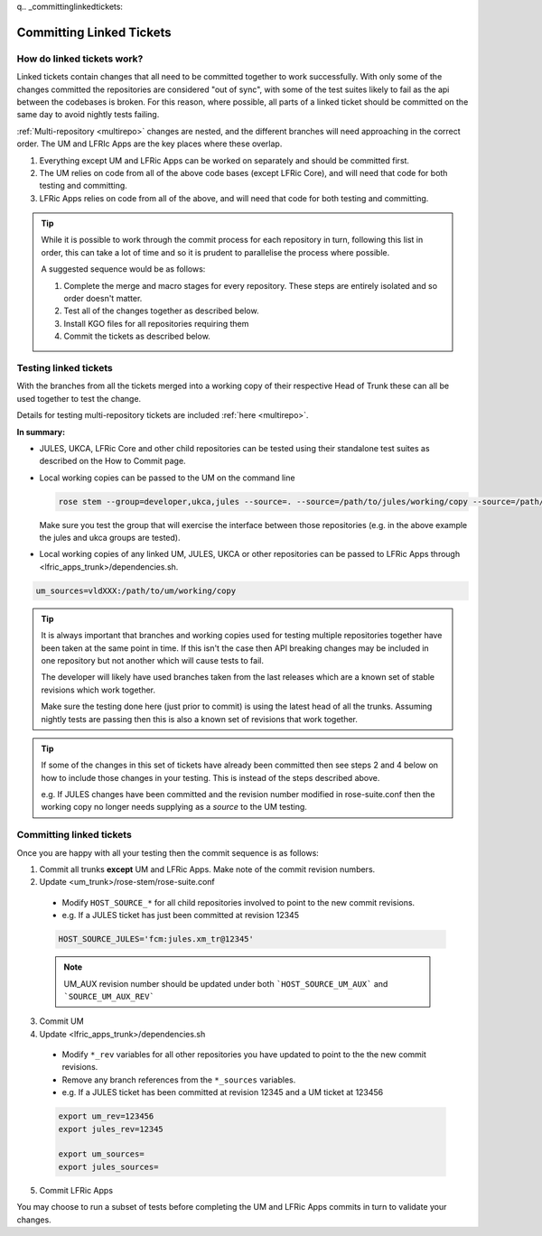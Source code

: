 q.. _committinglinkedtickets:

Committing Linked Tickets
=========================

How do linked tickets work?
---------------------------
Linked tickets contain changes that all need to be committed together to work
successfully. With only some of the changes committed the repositories are
considered "out of sync", with some of the test suites likely to fail as the
api between the codebases is broken. For this reason, where possible, all parts of
a linked ticket should be committed on the same day to avoid nightly tests failing.

:ref:`Multi-repository <multirepo>` changes are nested, and the different branches
will need approaching in the correct order. The UM and LFRIc Apps are the key
places where these overlap.

1. Everything except UM and LFRic Apps can be worked on separately and should be committed first.
2. The UM relies on code from all of the above code bases (except LFRic Core), and will need that code for both testing and committing.
3. LFRic Apps relies on code from all of the above, and will need that code for both testing and committing.

.. tip::

    While it is possible to work through the commit process for each repository in turn,
    following this list in order, this can take a lot of time and so it is prudent to
    parallelise the process where possible.

    A suggested sequence would be as follows:

    1. Complete the merge and macro stages for every repository. These steps are entirely
       isolated and so order doesn't matter.

    2. Test all of the changes together as described below.

    3. Install KGO files for all repositories requiring them

    4. Commit the tickets as described below.


.. _tesinglinked:

Testing linked tickets
----------------------
With the branches from all the tickets merged into a working copy of their
respective Head of Trunk these can all be used together to test the change.

Details for testing multi-repository tickets are included :ref:`here <multirepo>`.

**In summary:**

- JULES, UKCA, LFRic Core and other child repositories can be tested using their
  standalone test suites as described on the How to Commit page.

- Local working copies can be passed to the UM on the command line

  .. code-block:: RST

    rose stem --group=developer,ukca,jules --source=. --source=/path/to/jules/working/copy --source=/path/to/ukca/working/copy

  Make sure you test the group that will exercise the interface between those repositories
  (e.g. in the above example the jules and ukca groups are tested).

- Local working copies of any linked UM, JULES, UKCA or other repositories
  can be passed to LFRic Apps through <lfric_apps_trunk>/dependencies.sh.

.. code-block:: RST

    um_sources=vldXXX:/path/to/um/working/copy


.. tip::

    It is always important that branches and working copies used for testing
    multiple repositories together have been taken at the same point in time. If
    this isn't the case then API breaking changes may be included in one repository
    but not another which will cause tests to fail.

    The developer will likely have used branches taken from the last releases which
    are a known set of stable revisions which work together.

    Make sure the testing done here (just prior to commit) is using the latest
    head of all the trunks. Assuming nightly tests are passing then this is
    also a known set of revisions that work together.

.. tip::

    If some of the changes in this set of tickets have already been committed
    then see steps 2 and 4 below on how to include those changes in your testing.
    This is instead of the steps described above.

    e.g. If JULES changes have been committed and the revision number modified in
    rose-suite.conf then the working copy no longer needs supplying as a `source`
    to the UM testing.

.. _committinglinked:

Committing linked tickets
-------------------------

Once you are happy with all your testing then the commit sequence is as follows:

1. Commit all trunks **except** UM and LFRic Apps. Make note of the commit revision numbers.

2. Update <um_trunk>/rose-stem/rose-suite.conf

  * Modify ``HOST_SOURCE_*`` for all child repositories involved to point to the new commit revisions.
  * e.g. If a JULES ticket has just been committed at revision 12345

  .. code-block:: RST

      HOST_SOURCE_JULES='fcm:jules.xm_tr@12345'

  .. note::
    UM_AUX revision number should be updated under both ```HOST_SOURCE_UM_AUX``` and ```SOURCE_UM_AUX_REV```

3. Commit UM

4. Update <lfric_apps_trunk>/dependencies.sh

  * Modify ``*_rev`` variables for all other repositories you have updated to point to the the new commit revisions.
  * Remove any branch references from the ``*_sources`` variables.
  * e.g. If a JULES ticket has been committed at revision 12345 and a UM ticket at 123456

  .. code-block:: RST

      export um_rev=123456
      export jules_rev=12345

      export um_sources=
      export jules_sources=

5. Commit LFRic Apps

You may choose to run a subset of tests before completing the UM and LFRic Apps commits in turn to validate your changes.
